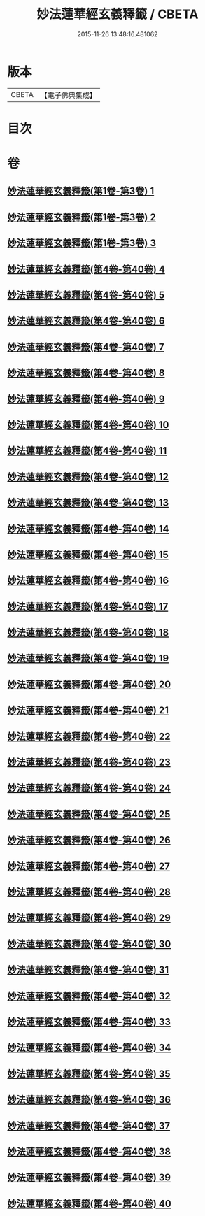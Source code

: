 #+TITLE: 妙法蓮華經玄義釋籤 / CBETA
#+DATE: 2015-11-26 13:48:16.481062
* 版本
 |     CBETA|【電子佛典集成】|

* 目次
* 卷
** [[file:KR6d0008_001.txt][妙法蓮華經玄義釋籤(第1卷-第3卷) 1]]
** [[file:KR6d0008_002.txt][妙法蓮華經玄義釋籤(第1卷-第3卷) 2]]
** [[file:KR6d0008_003.txt][妙法蓮華經玄義釋籤(第1卷-第3卷) 3]]
** [[file:KR6d0008_004.txt][妙法蓮華經玄義釋籤(第4卷-第40卷) 4]]
** [[file:KR6d0008_005.txt][妙法蓮華經玄義釋籤(第4卷-第40卷) 5]]
** [[file:KR6d0008_006.txt][妙法蓮華經玄義釋籤(第4卷-第40卷) 6]]
** [[file:KR6d0008_007.txt][妙法蓮華經玄義釋籤(第4卷-第40卷) 7]]
** [[file:KR6d0008_008.txt][妙法蓮華經玄義釋籤(第4卷-第40卷) 8]]
** [[file:KR6d0008_009.txt][妙法蓮華經玄義釋籤(第4卷-第40卷) 9]]
** [[file:KR6d0008_010.txt][妙法蓮華經玄義釋籤(第4卷-第40卷) 10]]
** [[file:KR6d0008_011.txt][妙法蓮華經玄義釋籤(第4卷-第40卷) 11]]
** [[file:KR6d0008_012.txt][妙法蓮華經玄義釋籤(第4卷-第40卷) 12]]
** [[file:KR6d0008_013.txt][妙法蓮華經玄義釋籤(第4卷-第40卷) 13]]
** [[file:KR6d0008_014.txt][妙法蓮華經玄義釋籤(第4卷-第40卷) 14]]
** [[file:KR6d0008_015.txt][妙法蓮華經玄義釋籤(第4卷-第40卷) 15]]
** [[file:KR6d0008_016.txt][妙法蓮華經玄義釋籤(第4卷-第40卷) 16]]
** [[file:KR6d0008_017.txt][妙法蓮華經玄義釋籤(第4卷-第40卷) 17]]
** [[file:KR6d0008_018.txt][妙法蓮華經玄義釋籤(第4卷-第40卷) 18]]
** [[file:KR6d0008_019.txt][妙法蓮華經玄義釋籤(第4卷-第40卷) 19]]
** [[file:KR6d0008_020.txt][妙法蓮華經玄義釋籤(第4卷-第40卷) 20]]
** [[file:KR6d0008_021.txt][妙法蓮華經玄義釋籤(第4卷-第40卷) 21]]
** [[file:KR6d0008_022.txt][妙法蓮華經玄義釋籤(第4卷-第40卷) 22]]
** [[file:KR6d0008_023.txt][妙法蓮華經玄義釋籤(第4卷-第40卷) 23]]
** [[file:KR6d0008_024.txt][妙法蓮華經玄義釋籤(第4卷-第40卷) 24]]
** [[file:KR6d0008_025.txt][妙法蓮華經玄義釋籤(第4卷-第40卷) 25]]
** [[file:KR6d0008_026.txt][妙法蓮華經玄義釋籤(第4卷-第40卷) 26]]
** [[file:KR6d0008_027.txt][妙法蓮華經玄義釋籤(第4卷-第40卷) 27]]
** [[file:KR6d0008_028.txt][妙法蓮華經玄義釋籤(第4卷-第40卷) 28]]
** [[file:KR6d0008_029.txt][妙法蓮華經玄義釋籤(第4卷-第40卷) 29]]
** [[file:KR6d0008_030.txt][妙法蓮華經玄義釋籤(第4卷-第40卷) 30]]
** [[file:KR6d0008_031.txt][妙法蓮華經玄義釋籤(第4卷-第40卷) 31]]
** [[file:KR6d0008_032.txt][妙法蓮華經玄義釋籤(第4卷-第40卷) 32]]
** [[file:KR6d0008_033.txt][妙法蓮華經玄義釋籤(第4卷-第40卷) 33]]
** [[file:KR6d0008_034.txt][妙法蓮華經玄義釋籤(第4卷-第40卷) 34]]
** [[file:KR6d0008_035.txt][妙法蓮華經玄義釋籤(第4卷-第40卷) 35]]
** [[file:KR6d0008_036.txt][妙法蓮華經玄義釋籤(第4卷-第40卷) 36]]
** [[file:KR6d0008_037.txt][妙法蓮華經玄義釋籤(第4卷-第40卷) 37]]
** [[file:KR6d0008_038.txt][妙法蓮華經玄義釋籤(第4卷-第40卷) 38]]
** [[file:KR6d0008_039.txt][妙法蓮華經玄義釋籤(第4卷-第40卷) 39]]
** [[file:KR6d0008_040.txt][妙法蓮華經玄義釋籤(第4卷-第40卷) 40]]
